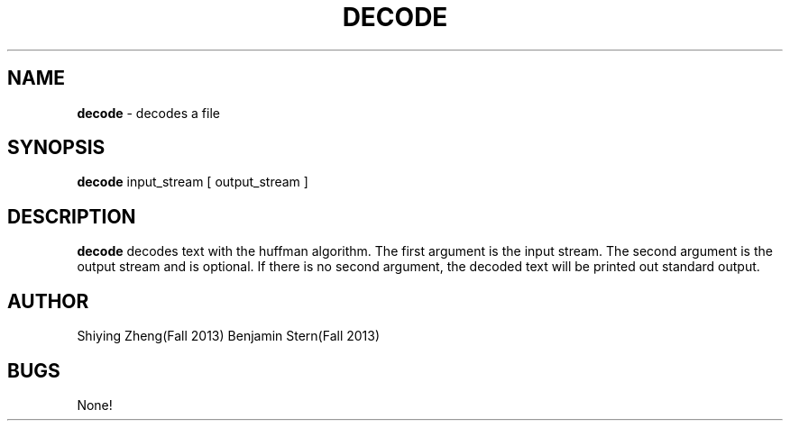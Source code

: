.TH DECODE 1 "12-01-13" "CSCI 241" "Oberlin College"

.SH NAME
.B decode
\- decodes a file

.SH SYNOPSIS
.B decode
input_stream [ output_stream ]

.SH DESCRIPTION
.B decode
decodes text with the huffman algorithm. The first argument is the input stream. The second argument is the output stream and is optional. If there is no second argument, the decoded text will be printed out standard output.

.SH AUTHOR
Shiying Zheng(Fall 2013)
Benjamin Stern(Fall 2013)

.SH BUGS
None!
